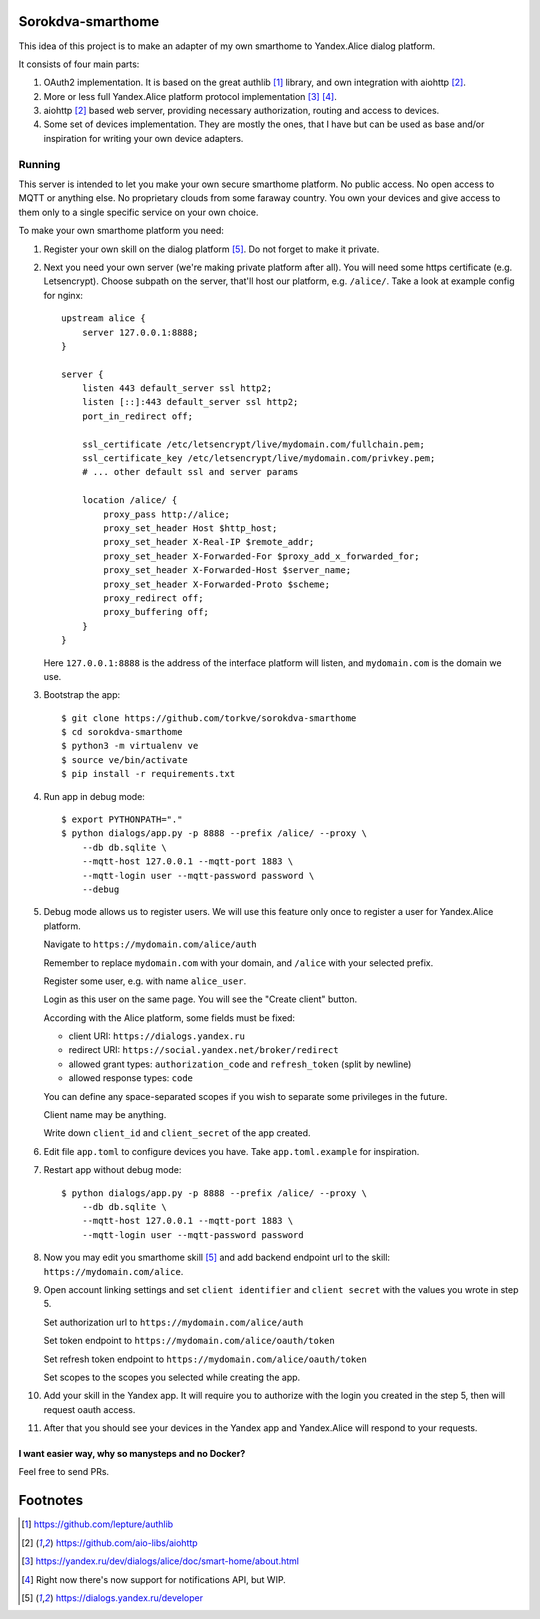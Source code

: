 Sorokdva-smarthome
==================

This idea of this project is to make an adapter of my own smarthome to Yandex.Alice dialog platform.

It consists of four main parts:

1. OAuth2 implementation. It is based on the great authlib [1]_ library, and own integration with aiohttp [2]_.
2. More or less full Yandex.Alice platform protocol implementation [3]_ [4]_.
3. aiohttp [2]_ based web server, providing necessary authorization, routing and access to devices.
4. Some set of devices implementation. They are mostly the ones, that I have but can be used as base and/or 
   inspiration for writing your own device adapters.

Running
-------

This server is intended to let you make your own secure smarthome platform.
No public access. No open access to MQTT or anything else.
No proprietary clouds from some faraway country.
You own your devices and give access to them only to a single specific service on your own choice.

To make your own smarthome platform you need:

1. Register your own skill on the dialog platform [5]_. Do not forget to make it private.
2. Next you  need your own server (we're making private platform after all). You will need some https certificate (e.g. Letsencrypt).
   Choose subpath on the server, that'll host our platform, e.g. ``/alice/``. Take a look at example config for nginx::

       upstream alice {
           server 127.0.0.1:8888;
       }

       server {
           listen 443 default_server ssl http2;
           listen [::]:443 default_server ssl http2;
           port_in_redirect off;

           ssl_certificate /etc/letsencrypt/live/mydomain.com/fullchain.pem;
           ssl_certificate_key /etc/letsencrypt/live/mydomain.com/privkey.pem;
           # ... other default ssl and server params

           location /alice/ {
               proxy_pass http://alice;
               proxy_set_header Host $http_host;
               proxy_set_header X-Real-IP $remote_addr;
               proxy_set_header X-Forwarded-For $proxy_add_x_forwarded_for;
               proxy_set_header X-Forwarded-Host $server_name;
               proxy_set_header X-Forwarded-Proto $scheme;
               proxy_redirect off;
               proxy_buffering off;
           }
       }

   Here ``127.0.0.1:8888`` is the address of the interface platform will listen, and ``mydomain.com`` is the domain we use.

3. Bootstrap the app::

    $ git clone https://github.com/torkve/sorokdva-smarthome
    $ cd sorokdva-smarthome
    $ python3 -m virtualenv ve
    $ source ve/bin/activate
    $ pip install -r requirements.txt
 
4. Run app in debug mode::

    $ export PYTHONPATH="."
    $ python dialogs/app.py -p 8888 --prefix /alice/ --proxy \
        --db db.sqlite \
        --mqtt-host 127.0.0.1 --mqtt-port 1883 \
        --mqtt-login user --mqtt-password password \
        --debug

5. Debug mode allows us to register users. We will use this feature only once to register a user for Yandex.Alice platform.

   Navigate to ``https://mydomain.com/alice/auth``

   Remember to replace ``mydomain.com`` with your domain, and ``/alice`` with your selected prefix.

   Register some user, e.g. with name ``alice_user``.

   Login as this user on the same page. You will see the "Create client" button.

   According with the Alice platform, some fields must be fixed:

   * client URI: ``https://dialogs.yandex.ru``
   * redirect URI: ``https://social.yandex.net/broker/redirect``
   * allowed grant types: ``authorization_code`` and ``refresh_token`` (split by newline)
   * allowed response types: ``code``

   You can define any space-separated scopes if you wish to separate some privileges in the future.

   Client name may be anything.

   Write down ``client_id`` and ``client_secret`` of the app created.

6. Edit file ``app.toml`` to configure devices you have. Take ``app.toml.example`` for inspiration.

7. Restart app without debug mode::

    $ python dialogs/app.py -p 8888 --prefix /alice/ --proxy \
        --db db.sqlite \
        --mqtt-host 127.0.0.1 --mqtt-port 1883 \
        --mqtt-login user --mqtt-password password

8. Now you may edit you smarthome skill [5]_ and add backend endpoint url to the skill: ``https://mydomain.com/alice``.

9. Open account linking settings and set ``client identifier`` and ``client secret`` with the values you wrote in step 5.

   Set authorization url to ``https://mydomain.com/alice/auth``

   Set token endpoint to ``https://mydomain.com/alice/oauth/token``

   Set refresh token endpoint to ``https://mydomain.com/alice/oauth/token``

   Set scopes to the scopes you selected while creating the app.

10. Add your skill in the Yandex app. It will require you to authorize with the login you created in the step 5, then will request oauth access.

11. After that you should see your devices in the Yandex app and Yandex.Alice will respond to your requests.

I want easier way, why so manysteps and no Docker?
~~~~~~~~~~~~~~~~~~~~~~~~~~~~~~~~~~~~~~~~~~~~~~~~~~

Feel free to send PRs.

Footnotes
=========

.. [1] https://github.com/lepture/authlib
.. [2] https://github.com/aio-libs/aiohttp
.. [3] https://yandex.ru/dev/dialogs/alice/doc/smart-home/about.html
.. [4] Right now there's now support for notifications API, but WIP.
.. [5] https://dialogs.yandex.ru/developer
